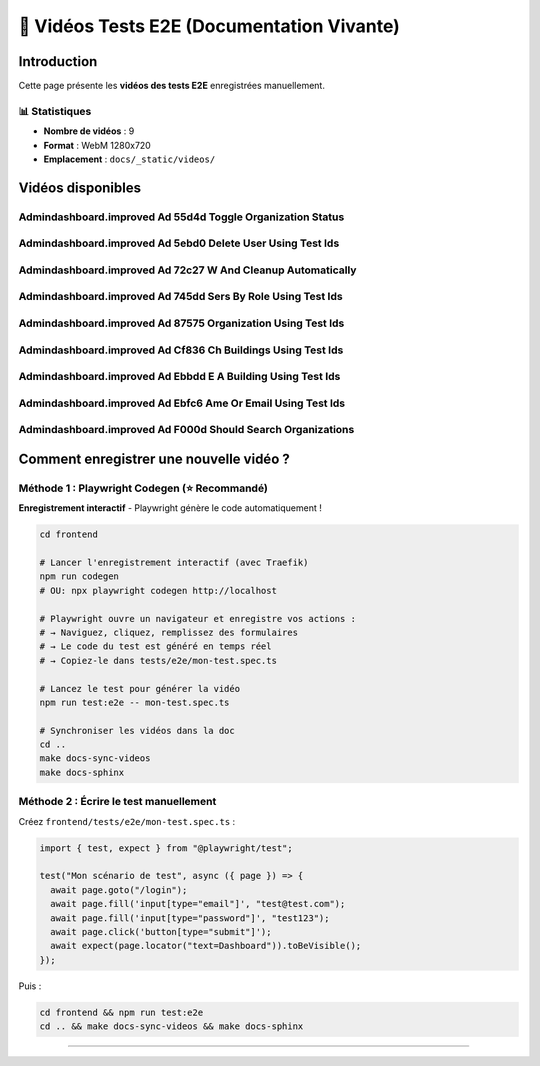 ======================================
🎥 Vidéos Tests E2E (Documentation Vivante)
======================================

.. raw:: html

   <style>
   .video-card {
       background: #ffffff;
       border-radius: 8px;
       overflow: hidden;
       box-shadow: 0 2px 8px rgba(0,0,0,0.1);
       margin-bottom: 2rem;
       border: 1px solid #e2e8f0;
   }
   .video-card video {
       width: 100%;
       height: auto;
       display: block;
       background: #000;
   }
   .video-info {
       padding: 1rem;
       background: #f8f9fa;
   }
   .video-title {
       font-weight: 600;
       color: #2d3748;
       font-size: 1.1rem;
   }
   </style>

Introduction
============

Cette page présente les **vidéos des tests E2E** enregistrées manuellement.

📊 Statistiques
---------------

- **Nombre de vidéos** : 9
- **Format** : WebM 1280x720
- **Emplacement** : ``docs/_static/videos/``

Vidéos disponibles
==================


Admindashboard.improved Ad 55d4d Toggle Organization Status
-----------------------------------------------------------

.. raw:: html

   <div class="video-card">
       <video controls preload="metadata" style="width:100%">
           <source src="_static/videos/AdminDashBoard.improved-Ad-55d4d--toggle-organization-status.webm" type="video/webm">
           Votre navigateur ne supporte pas la balise vidéo.
       </video>
       <div class="video-info">
           <div class="video-title">Admindashboard.improved Ad 55d4d Toggle Organization Status</div>
           <small style="color: #666;">Fichier: AdminDashBoard.improved-Ad-55d4d--toggle-organization-status.webm</small>
       </div>
   </div>


Admindashboard.improved Ad 5ebd0 Delete User Using Test Ids
-----------------------------------------------------------

.. raw:: html

   <div class="video-card">
       <video controls preload="metadata" style="width:100%">
           <source src="_static/videos/AdminDashBoard.improved-Ad-5ebd0--delete-user-using-test-IDs.webm" type="video/webm">
           Votre navigateur ne supporte pas la balise vidéo.
       </video>
       <div class="video-info">
           <div class="video-title">Admindashboard.improved Ad 5ebd0 Delete User Using Test Ids</div>
           <small style="color: #666;">Fichier: AdminDashBoard.improved-Ad-5ebd0--delete-user-using-test-IDs.webm</small>
       </div>
   </div>


Admindashboard.improved Ad 72c27 W And Cleanup Automatically
------------------------------------------------------------

.. raw:: html

   <div class="video-card">
       <video controls preload="metadata" style="width:100%">
           <source src="_static/videos/AdminDashBoard.improved-Ad-72c27-w-and-cleanup-automatically.webm" type="video/webm">
           Votre navigateur ne supporte pas la balise vidéo.
       </video>
       <div class="video-info">
           <div class="video-title">Admindashboard.improved Ad 72c27 W And Cleanup Automatically</div>
           <small style="color: #666;">Fichier: AdminDashBoard.improved-Ad-72c27-w-and-cleanup-automatically.webm</small>
       </div>
   </div>


Admindashboard.improved Ad 745dd Sers By Role Using Test Ids
------------------------------------------------------------

.. raw:: html

   <div class="video-card">
       <video controls preload="metadata" style="width:100%">
           <source src="_static/videos/AdminDashBoard.improved-Ad-745dd-sers-by-role-using-test-IDs.webm" type="video/webm">
           Votre navigateur ne supporte pas la balise vidéo.
       </video>
       <div class="video-info">
           <div class="video-title">Admindashboard.improved Ad 745dd Sers By Role Using Test Ids</div>
           <small style="color: #666;">Fichier: AdminDashBoard.improved-Ad-745dd-sers-by-role-using-test-IDs.webm</small>
       </div>
   </div>


Admindashboard.improved Ad 87575 Organization Using Test Ids
------------------------------------------------------------

.. raw:: html

   <div class="video-card">
       <video controls preload="metadata" style="width:100%">
           <source src="_static/videos/AdminDashBoard.improved-Ad-87575-organization-using-test-IDs.webm" type="video/webm">
           Votre navigateur ne supporte pas la balise vidéo.
       </video>
       <div class="video-info">
           <div class="video-title">Admindashboard.improved Ad 87575 Organization Using Test Ids</div>
           <small style="color: #666;">Fichier: AdminDashBoard.improved-Ad-87575-organization-using-test-IDs.webm</small>
       </div>
   </div>


Admindashboard.improved Ad Cf836 Ch Buildings Using Test Ids
------------------------------------------------------------

.. raw:: html

   <div class="video-card">
       <video controls preload="metadata" style="width:100%">
           <source src="_static/videos/AdminDashBoard.improved-Ad-cf836-ch-buildings-using-test-IDs.webm" type="video/webm">
           Votre navigateur ne supporte pas la balise vidéo.
       </video>
       <div class="video-info">
           <div class="video-title">Admindashboard.improved Ad Cf836 Ch Buildings Using Test Ids</div>
           <small style="color: #666;">Fichier: AdminDashBoard.improved-Ad-cf836-ch-buildings-using-test-IDs.webm</small>
       </div>
   </div>


Admindashboard.improved Ad Ebbdd E A Building Using Test Ids
------------------------------------------------------------

.. raw:: html

   <div class="video-card">
       <video controls preload="metadata" style="width:100%">
           <source src="_static/videos/AdminDashBoard.improved-Ad-ebbdd-e-a-building-using-test-IDs.webm" type="video/webm">
           Votre navigateur ne supporte pas la balise vidéo.
       </video>
       <div class="video-info">
           <div class="video-title">Admindashboard.improved Ad Ebbdd E A Building Using Test Ids</div>
           <small style="color: #666;">Fichier: AdminDashBoard.improved-Ad-ebbdd-e-a-building-using-test-IDs.webm</small>
       </div>
   </div>


Admindashboard.improved Ad Ebfc6 Ame Or Email Using Test Ids
------------------------------------------------------------

.. raw:: html

   <div class="video-card">
       <video controls preload="metadata" style="width:100%">
           <source src="_static/videos/AdminDashBoard.improved-Ad-ebfc6-ame-or-email-using-test-IDs.webm" type="video/webm">
           Votre navigateur ne supporte pas la balise vidéo.
       </video>
       <div class="video-info">
           <div class="video-title">Admindashboard.improved Ad Ebfc6 Ame Or Email Using Test Ids</div>
           <small style="color: #666;">Fichier: AdminDashBoard.improved-Ad-ebfc6-ame-or-email-using-test-IDs.webm</small>
       </div>
   </div>


Admindashboard.improved Ad F000d Should Search Organizations
------------------------------------------------------------

.. raw:: html

   <div class="video-card">
       <video controls preload="metadata" style="width:100%">
           <source src="_static/videos/AdminDashBoard.improved-Ad-f000d-should-search-organizations.webm" type="video/webm">
           Votre navigateur ne supporte pas la balise vidéo.
       </video>
       <div class="video-info">
           <div class="video-title">Admindashboard.improved Ad F000d Should Search Organizations</div>
           <small style="color: #666;">Fichier: AdminDashBoard.improved-Ad-f000d-should-search-organizations.webm</small>
       </div>
   </div>


Comment enregistrer une nouvelle vidéo ?
=========================================

Méthode 1 : Playwright Codegen (⭐ Recommandé)
----------------------------------------------

**Enregistrement interactif** - Playwright génère le code automatiquement !

.. code-block:: bash

   cd frontend

   # Lancer l'enregistrement interactif (avec Traefik)
   npm run codegen
   # OU: npx playwright codegen http://localhost

   # Playwright ouvre un navigateur et enregistre vos actions :
   # → Naviguez, cliquez, remplissez des formulaires
   # → Le code du test est généré en temps réel
   # → Copiez-le dans tests/e2e/mon-test.spec.ts

   # Lancez le test pour générer la vidéo
   npm run test:e2e -- mon-test.spec.ts

   # Synchroniser les vidéos dans la doc
   cd ..
   make docs-sync-videos
   make docs-sphinx

Méthode 2 : Écrire le test manuellement
----------------------------------------

Créez ``frontend/tests/e2e/mon-test.spec.ts`` :

.. code-block:: typescript

   import { test, expect } from "@playwright/test";

   test("Mon scénario de test", async ({ page }) => {
     await page.goto("/login");
     await page.fill('input[type="email"]', "test@test.com");
     await page.fill('input[type="password"]', "test123");
     await page.click('button[type="submit"]');
     await expect(page.locator("text=Dashboard")).toBeVisible();
   });

Puis :

.. code-block:: bash

   cd frontend && npm run test:e2e
   cd .. && make docs-sync-videos && make docs-sphinx

----

.. raw:: html

   <div style="text-align: center; margin: 2rem 0; color: #666; font-size: 0.9rem;">
       <p>🤖 Page générée automatiquement par <code>generate-video-rst.py</code></p>
       <p>KoproGo ASBL - Documentation vivante</p>
   </div>
